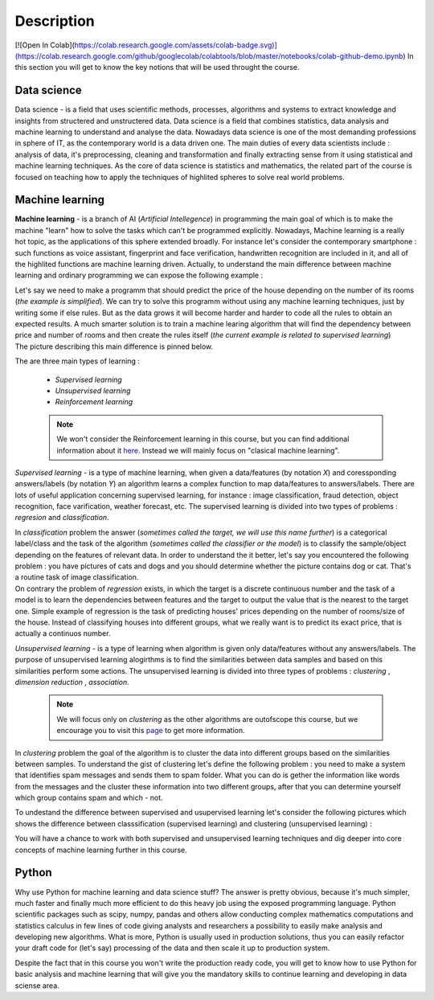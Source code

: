 Description
===========
[![Open In Colab](https://colab.research.google.com/assets/colab-badge.svg)](https://colab.research.google.com/github/googlecolab/colabtools/blob/master/notebooks/colab-github-demo.ipynb)
In this section you will get to know the key notions that will be used throught the course.

Data science
^^^^^^^^^^^^
Data science - is a field that uses scientific methods, processes, algorithms and systems to extract knowledge and insights from structered and unstructered data. Data science is a field that combines statistics, data analysis and machine learning to understand and analyse the data. Nowadays data science is one of the most demanding professions in sphere of IT, as the contemporary world is a data driven one. The main duties of every data scientists include : analysis of data, it's preprocessing, cleaning and transformation and finally extracting sense from it using statistical and machine learning techniques. As the core of data science is statistics and mathematics, the related part of the course is focused on teaching how to apply the techniques of highlited spheres to solve real world problems.

.. image:: datascience.png
  :width: 800
  :alt: Data scinece





Machine learning
^^^^^^^^^^^^^^^^

**Machine learning** - is a branch of AI (`Artificial Intellegence`) in programming the main goal of which is to make the machine "learn" how to solve the tasks which can't be programmed explicitly. Nowadays, Machine learning is a really hot topic, as the applications of this sphere extended broadly. For instance let's consider the contemporary smartphone : such functions as voice assistant, fingerprint and face verification, handwritten recognition are included in it, and all of the highlited functions are machine learning driven. Actually, to understand the main difference between machine learning and ordinary programming we can expose the following example :

| Let's say we need to make a programm that should predict the price of the house depending on the number of its rooms (`the example is simplified`). We can try to solve this programm without using any machine learning techniques, just by writing some if else rules. But as the data grows it will become harder and harder to code all the rules to obtain an expected results. A much smarter solution is to train a machine learing algorithm that will find the dependency between price and number of rooms and then create the rules itself (`the current example is related to supervised learning`)

| The picture describing this main difference is pinned below.

.. image:: rules_data.png
  :width: 800
  :alt: Difference between machine learning and traditional programming

 
The are three main types of learning : 
 
 * *Supervised learning*
 * *Unsupervised learning*
 * *Reinforcement learning*

 .. note:: We won't consider the Reinforcement learning in this course, but you can find additional information about it `here <https://www.geeksforgeeks.org/what-is-reinforcement-learning/>`_. Instead we will mainly focus on "clasical machine learning".

.. image:: classical_ml.jpg
  :width: 800
  :alt: The tree of classical machine learning


*Supervised learning* - is a type of machine learning, when given a data/features  (by notation `X`) and coressponding answers/labels (by notation `Y`) an algorithm learns a complex function to map data/features to answers/labels. There are lots of useful application concerning supervised learning, for instance : image classification, fraud detection, object recognition, face varification, weather forecast, etc. The supervised learning is divided into two types of problems : *regresion* and *classification*.  

| In *classification* problem the answer (`sometimes called the target, we will use this name further`) is a categorical label/class and the task of the algorithm (`sometimes called the classifier or the model`) is to classify the sample/object depending on the features of relevant data.  In order to understand the it better, let's say you encountered the following problem : you have pictures of cats and dogs and you should determine whether the picture contains dog or cat. That's a routine task of image classification.

.. image:: classification_example.png
  :width: 800
  :alt: Classification example

| On contrary the problem of *regression* exists, in which the target is a discrete continuous number and the task of a model is to learn the dependencies between features and the target to output the value that is the nearest to the target one. Simple example of regression is the task of predicting houses' prices depending on the number of rooms/size of the house. Instead of classifying houses into different groups, what we really want is to predict its exact price, that is actually a continuos number.

.. image:: regression.png
  :width: 800
  :alt: Regression example



*Unsupervised learning* - is a type of learning when algorithm is given only data/features without any answers/labels. The purpose of unsupervised learning alogirthms is to find the similarities between data samples and based on this similarities perform some actions. The unsupervised learning is divided into three types of problems : *clustering* , *dimension reduction* , *association*.

 .. note:: We will focus only on *clustering* as the other algorithms are outofscope this course, but we encourage you to visit this `page <https://algorithmia.com/blog/introduction-to-unsupervised-learning>`_ to get more information.

| In *clustering* problem the goal of the algorithm is to cluster the data into different groups based on the similarities between samples. To understand the gist of clustering let's define the following problem : you need to make a system that identifies spam messages and sends them to spam folder. What you can do is gether the information like words from the messages and the cluster these information into two different groups, after that you can determine yourself which group contains spam and which - not.

To undestand the difference between supervised and usupervised learning let's consider the following pictures which shows the difference between classsification (supervised learning) and clustering (unsupervised learning) :

.. image:: dif.jpg
  :width: 800
  :alt: The difference between supervised and unsupervised learning

| You will have a chance to work with both supervised and unsupervised learning techniques and dig deeper into core concepts of machine learning further in this course. 

Python
^^^^^^

Why use Python for machine learning and data science stuff? The answer is pretty obvious, because it's much simpler, much faster and finally much more efficient to do this heavy job using the exposed programming language. Python scientific packages such as scipy, numpy, pandas and others allow conducting complex mathematics computations and statistics calculus in few lines of code giving analysts and researchers a possibility to easily make analysis and developing new algorithms. What is more, Python is usually used in production solutions, thus you can easily refactor your draft code for (let's say) processing of the data  and then scale it up to production system.

Despite the fact that in this course you won't write the production ready code, you will get to know how to use Python for basic analysis and machine learning that will give you the mandatory skills to continue learning and developing in data sciense area. 



